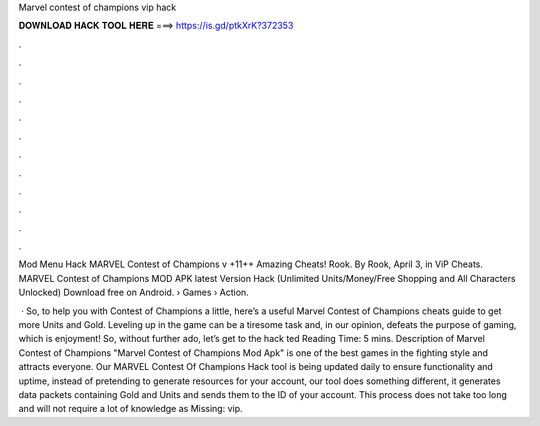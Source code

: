 Marvel contest of champions vip hack



𝐃𝐎𝐖𝐍𝐋𝐎𝐀𝐃 𝐇𝐀𝐂𝐊 𝐓𝐎𝐎𝐋 𝐇𝐄𝐑𝐄 ===> https://is.gd/ptkXrK?372353



.



.



.



.



.



.



.



.



.



.



.



.

Mod Menu Hack MARVEL Contest of Champions v +11++ Amazing Cheats! Rook. By Rook, April 3, in ViP Cheats. MARVEL Contest of Champions MOD APK latest Version Hack (Unlimited Units/Money/Free Shopping and All Characters Unlocked) Download free on Android.  › Games › Action.

 · So, to help you with Contest of Champions a little, here’s a useful Marvel Contest of Champions cheats guide to get more Units and Gold. Leveling up in the game can be a tiresome task and, in our opinion, defeats the purpose of gaming, which is enjoyment! So, without further ado, let’s get to the hack ted Reading Time: 5 mins. Description of Marvel Contest of Champions "Marvel Contest of Champions Mod Apk" is one of the best games in the fighting style and attracts everyone. Our MARVEL Contest Of Champions Hack tool is being updated daily to ensure functionality and uptime, instead of pretending to generate resources for your account, our tool does something different, it generates data packets containing Gold and Units and sends them to the ID of your account. This process does not take too long and will not require a lot of knowledge as Missing: vip.
